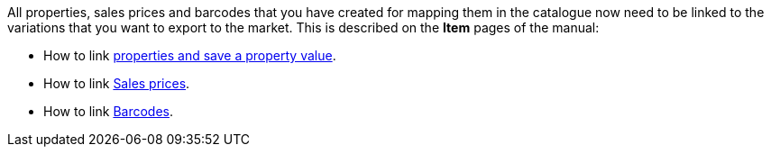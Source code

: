 All properties, sales prices and barcodes that you have created for mapping them in the catalogue now need to be linked to the variations that you want to export to the market. This is described on the *Item* pages of the manual:

* How to link xref:item:properties.adoc#1420[properties and save a property value].
* How to link xref:item:prices.adoc#900[Sales prices].
* How to link xref:item:barcodes.adoc#300[Barcodes].
